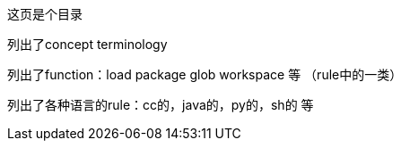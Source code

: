 这页是个目录

列出了concept terminology

列出了function：load package glob workspace 等 （rule中的一类）

列出了各种语言的rule：cc的，java的，py的，sh的 等
